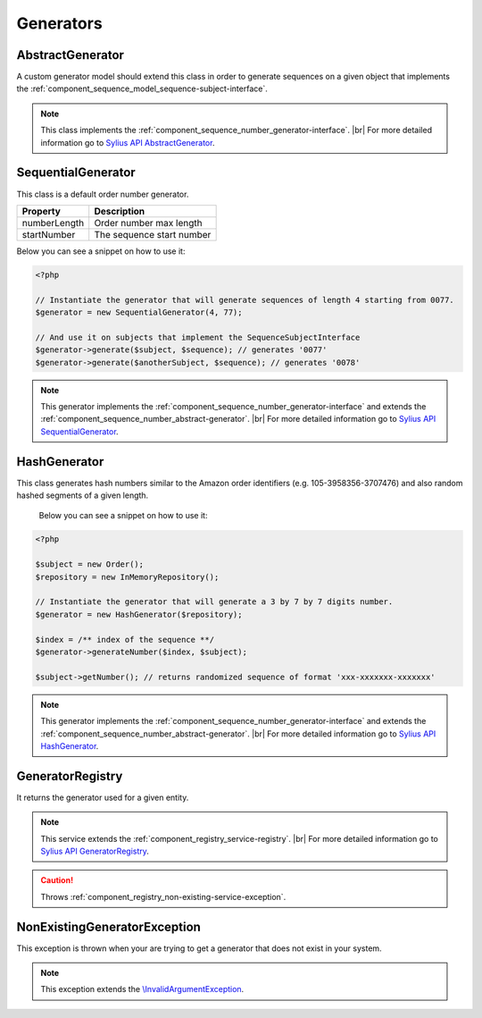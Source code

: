 Generators
==========

.. _component_sequence_number_abstract-generator:

AbstractGenerator
-----------------

A custom generator model should extend this class in order to generate sequences
on a given object that implements the :ref:`component_sequence_model_sequence-subject-interface`.

.. note::
   This class implements the :ref:`component_sequence_number_generator-interface`. |br|
   For more detailed information go to `Sylius API AbstractGenerator`_.

.. _Sylius API AbstractGenerator: http://api.sylius.org/Sylius/Component/Sequence/Number/AbstractGenerator.html

.. _component_sequence_number_sequential-generator:

SequentialGenerator
-------------------

This class is a default order number generator.

+--------------------+------------------------------+
| Property           | Description                  |
+====================+==============================+
| numberLength       | Order number max length      |
+--------------------+------------------------------+
| startNumber        | The sequence start number    |
+--------------------+------------------------------+

Below you can see a snippet on how to use it:

.. code-block:: php

    <?php

    // Instantiate the generator that will generate sequences of length 4 starting from 0077.
    $generator = new SequentialGenerator(4, 77);

    // And use it on subjects that implement the SequenceSubjectInterface
    $generator->generate($subject, $sequence); // generates '0077'
    $generator->generate($anotherSubject, $sequence); // generates '0078'

.. note::
   This generator implements the :ref:`component_sequence_number_generator-interface`
   and extends the :ref:`component_sequence_number_abstract-generator`. |br|
   For more detailed information go to `Sylius API SequentialGenerator`_.

.. _Sylius API SequentialGenerator: http://api.sylius.org/Sylius/Component/Sequence/Number/SequentialGenerator.html

.. _component_sequence_number_hash-generator:

HashGenerator
-------------

This class generates hash numbers similar to the Amazon order identifiers (e.g. 105-3958356-3707476)
and also random hashed segments of a given length.

 Below you can see a snippet on how to use it:

.. code-block:: php

    <?php

    $subject = new Order();
    $repository = new InMemoryRepository();

    // Instantiate the generator that will generate a 3 by 7 by 7 digits number.
    $generator = new HashGenerator($repository);

    $index = /** index of the sequence **/
    $generator->generateNumber($index, $subject);

    $subject->getNumber(); // returns randomized sequence of format 'xxx-xxxxxxx-xxxxxxx'

.. note::
   This generator implements the :ref:`component_sequence_number_generator-interface`
   and extends the :ref:`component_sequence_number_abstract-generator`. |br|
   For more detailed information go to `Sylius API HashGenerator`_.

.. _Sylius API HashGenerator: http://api.sylius.org/Sylius/Component/Sequence/Number/HashGenerator.html

.. _component_sequence_registry_generator-registry:

GeneratorRegistry
-----------------

It returns the generator used for a given entity.

.. note::
   This service extends the :ref:`component_registry_service-registry`. |br|
   For more detailed information go to `Sylius API GeneratorRegistry`_.

.. caution::
   Throws :ref:`component_registry_non-existing-service-exception`.

.. _Sylius API GeneratorRegistry: http://api.sylius.org/Sylius/Component/Sequence/Registry/GeneratorRegistry.html

.. _component_sequence_generator_non-existing-generator-exception:

NonExistingGeneratorException
-----------------------------

This exception is thrown when your are trying to get a generator that does not exist in your system.

.. note::   This exception extends the `\\InvalidArgumentException`_.

.. _\\InvalidArgumentException: http://php.net/manual/en/class.invalidargumentexception.php